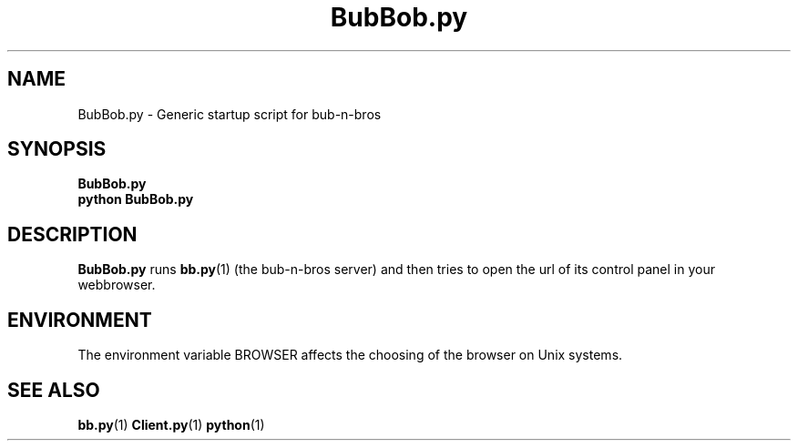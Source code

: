 .\" $Id: BubBob.py.1,v 1.2 2005/04/13 18:24:17 opqdonut Exp $
.\"
.\" Process this file with
.\" groff -man -Tascii BubBob.py.1
.\"

.TH BubBob.py 1 "APRIL 2005" Linux "User Manuals"

.SH NAME
BubBob.py \- Generic startup script for bub-n-bros

.SH SYNOPSIS
.B BubBob.py
.br
.B python BubBob.py

.SH DESCRIPTION
.B BubBob.py
runs
.BR bb.py (1)
(the bub-n-bros server) and then tries to open the url of its control
panel in your webbrowser.

.SH ENVIRONMENT
The environment variable BROWSER affects the choosing of the browser
on Unix systems.

.SH SEE ALSO
.BR bb.py (1)
.BR Client.py (1)
.BR python (1)

